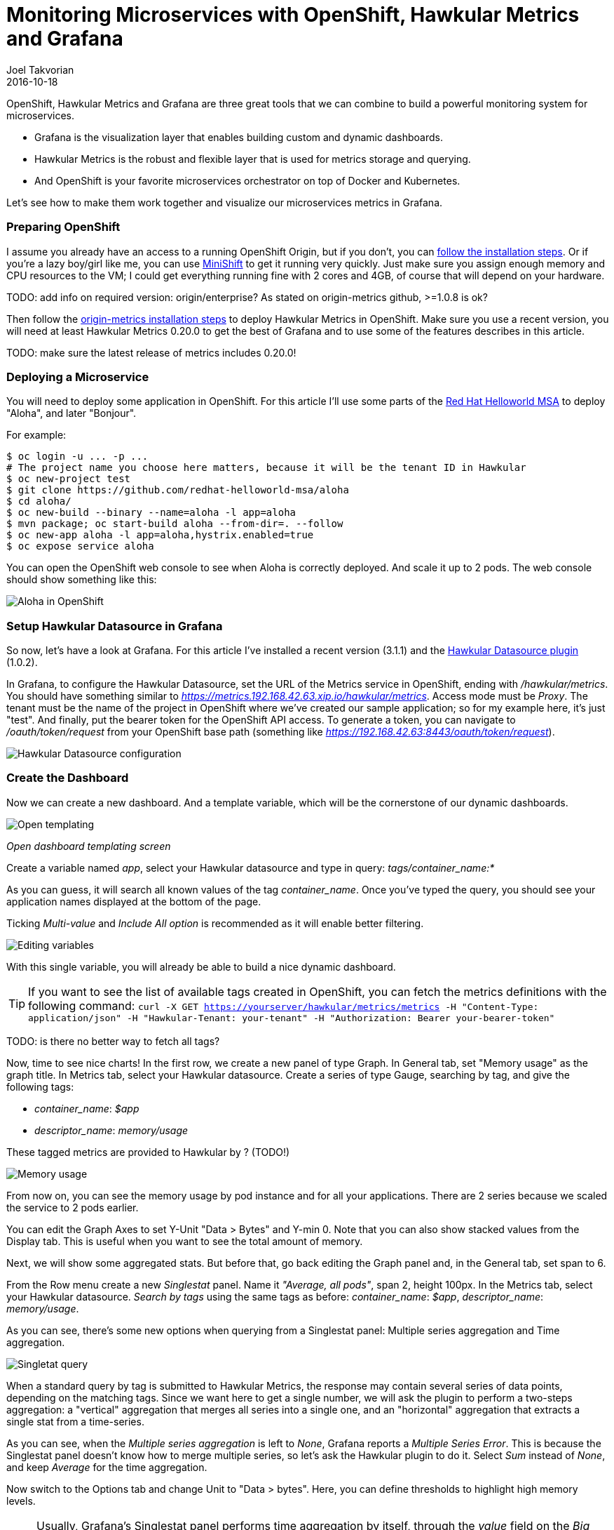 = Monitoring Microservices with OpenShift, Hawkular Metrics and Grafana
Joel Takvorian
2016-10-18
:jbake-type: post
:jbake-status: published
:jbake-tags: blog, metrics, microservice, vertx, openshift, grafana

OpenShift, Hawkular Metrics and Grafana are three great tools that we can combine to build a powerful monitoring system for microservices.

- Grafana is the visualization layer that enables building custom and dynamic dashboards.

- Hawkular Metrics is the robust and flexible layer that is used for metrics storage and querying.

- And OpenShift is your favorite microservices orchestrator on top of Docker and Kubernetes.

Let's see how to make them work together and visualize our microservices metrics in Grafana.

=== Preparing OpenShift

I assume you already have an access to a running OpenShift Origin, but if you don't, you can link:https://github.com/openshift/origin[follow the installation steps]. Or if you're a lazy boy/girl like me, you can use link:https://github.com/jimmidyson/minishift[MiniShift] to get it running very quickly. Just make sure you assign enough memory and CPU resources to the VM; I could get everything running fine with 2 cores and 4GB, of course that will depend on your hardware.

TODO: add info on required version: origin/enterprise? As stated on origin-metrics github, >=1.0.8 is ok?

Then follow the link:https://github.com/openshift/origin-metrics[origin-metrics installation steps] to deploy Hawkular Metrics in OpenShift. Make sure you use a recent version, you will need at least Hawkular Metrics 0.20.0 to get the best of Grafana and to use some of the features describes in this article.

TODO: make sure the latest release of metrics includes 0.20.0!

=== Deploying a Microservice

You will need to deploy some application in OpenShift. For this article I'll use some parts of the link:https://htmlpreview.github.io/?https://github.com/redhat-helloworld-msa/helloworld-msa/blob/master/readme.html#_deploy_aloha_vert_x_microservice[Red Hat Helloworld MSA] to deploy "Aloha", and later "Bonjour".

For example:
``` bash
$ oc login -u ... -p ...
# The project name you choose here matters, because it will be the tenant ID in Hawkular
$ oc new-project test
$ git clone https://github.com/redhat-helloworld-msa/aloha
$ cd aloha/
$ oc new-build --binary --name=aloha -l app=aloha
$ mvn package; oc start-build aloha --from-dir=. --follow
$ oc new-app aloha -l app=aloha,hystrix.enabled=true
$ oc expose service aloha
```

You can open the OpenShift web console to see when Aloha is correctly deployed. And scale it up to 2 pods. The web console should show something like this:

ifndef::env-github[]
image::/img/blog/2016/2016-10-17-aloha-openshift.png[Aloha in OpenShift]
endif::[]
ifdef::env-github[]
image::../../../../../assets/img/blog/2016/2016-10-17-aloha-openshift.png[Aloha in OpenShift]
endif::[]

=== Setup Hawkular Datasource in Grafana

So now, let's have a look at Grafana. For this article I've installed a recent version (3.1.1) and the link:https://github.com/hawkular/hawkular-grafana-datasource[Hawkular Datasource plugin] (1.0.2).

In Grafana, to configure the Hawkular Datasource, set the URL of the Metrics service in OpenShift, ending with _/hawkular/metrics_. You should have something similar to _https://metrics.192.168.42.63.xip.io/hawkular/metrics_. Access mode must be _Proxy_. The tenant must be the name of the project in OpenShift where we've created our sample application; so for my example here, it's just "test". And finally, put the bearer token for the OpenShift API access. To generate a token, you can navigate to _/oauth/token/request_ from your OpenShift base path (something like _https://192.168.42.63:8443/oauth/token/request_).

ifndef::env-github[]
image::/img/blog/2016/2016-10-17-grafana-hawkular-datasource.png[Hawkular Datasource configuration]
endif::[]
ifdef::env-github[]
image::../../../../../assets/img/blog/2016/2016-10-17-grafana-hawkular-datasource.png[Hawkular Datasource configuration]
endif::[]

=== Create the Dashboard

Now we can create a new dashboard. And a template variable, which will be the cornerstone of our dynamic dashboards.

ifndef::env-github[]
image::/img/blog/2016/2016-10-17-grafana-templating.png[Open templating]
endif::[]
ifdef::env-github[]
image::../../../../../assets/img/blog/2016/2016-10-17-grafana-templating.png[Open templating]
endif::[]
_Open dashboard templating screen_

Create a variable named _app_, select your Hawkular datasource and type in query: _tags/container_name:*_

As you can guess, it will search all known values of the tag _container_name_. Once you've typed the query, you should see your application names displayed at the bottom of the page.

Ticking _Multi-value_ and _Include All option_ is recommended as it will enable better filtering.

ifndef::env-github[]
image::/img/blog/2016/2016-10-17-grafana-edit-variable.png[Editing variables]
endif::[]
ifdef::env-github[]
image::../../../../../assets/img/blog/2016/2016-10-17-grafana-edit-variable.png[Editing variables]
endif::[]

With this single variable, you will already be able to build a nice dynamic dashboard.

TIP: If you want to see the list of available tags created in OpenShift, you can fetch the metrics definitions with the following command: ```curl -X GET https://yourserver/hawkular/metrics/metrics -H "Content-Type: application/json" -H "Hawkular-Tenant: your-tenant" -H "Authorization: Bearer your-bearer-token"```

TODO: is there no better way to fetch all tags?

Now, time to see nice charts! In the first row, we create a new panel of type Graph. In General tab, set "Memory usage" as the graph title. In Metrics tab, select your Hawkular datasource. Create a series of type Gauge, searching by tag, and give the following tags:

- _container_name_: _$app_

- _descriptor_name_: _memory/usage_

These tagged metrics are provided to Hawkular by ? (TODO!)

ifndef::env-github[]
image::/img/blog/2016/2016-10-17-grafana-memory-usage.png[Memory usage]
endif::[]
ifdef::env-github[]
image::../../../../../assets/img/blog/2016/2016-10-17-grafana-memory-usage.png[Memory usage]
endif::[]

From now on, you can see the memory usage by pod instance and for all your applications. There are 2 series because we scaled the service to 2 pods earlier.

You can edit the Graph Axes to set Y-Unit "Data > Bytes" and Y-min 0. Note that you can also show stacked values from the Display tab. This is useful when you want to see the total amount of memory.

Next, we will show some aggregated stats. But before that, go back editing the Graph panel and, in the General tab, set span to 6.

From the Row menu create a new _Singlestat_ panel. Name it _"Average, all pods"_, span 2, height 100px. In the Metrics tab, select your Hawkular datasource. _Search by tags_ using the same tags as before: _container_name_: _$app_, _descriptor_name_: _memory/usage_.

As you can see, there's some new options when querying from a Singlestat panel: Multiple series aggregation and Time aggregation.

ifndef::env-github[]
image::/img/blog/2016/2016-10-17-grafana-singlestat.png[Singletat query]
endif::[]
ifdef::env-github[]
image::../../../../../assets/img/blog/2016/2016-10-17-grafana-singlestat.png[Singletat query]
endif::[]

When a standard query by tag is submitted to Hawkular Metrics, the response may contain several series of data points, depending on the matching tags. Since we want here to get a single number, we will ask the plugin to perform a two-steps aggregation: a "vertical" aggregation that merges all series into a single one, and an "horizontal" aggregation that extracts a single stat from a time-series.

As you can see, when the _Multiple series aggregation_ is left to _None_, Grafana reports a _Multiple Series Error_. This is because the Singlestat panel doesn't know how to merge multiple series, so let's ask the Hawkular plugin to do it. Select _Sum_ instead of _None_, and keep _Average_ for the time aggregation.

Now switch to the Options tab and change Unit to "Data > bytes". Here, you can define thresholds to highlight high memory levels.

NOTE: Usually, Grafana's Singlestat panel performs time aggregation by itself, through the _value_ field on the _Big value_ row. But since the Hawkular plugin does it on its own, setting whatever value in this field won't have any effect.

ifndef::env-github[]
image::/img/blog/2016/2016-10-17-grafana-one-singlestat.png[A singlestat]
endif::[]
ifdef::env-github[]
image::../../../../../assets/img/blog/2016/2016-10-17-grafana-one-singlestat.png[A singlestat]
endif::[]

To finalize this dashboard setup for an application, click on the Singlestat panel title and duplicate 5 times. Edit each of the duplicates with the following names and queries:

- "Max, all pods": set _Time aggregation_ to _Max_

- "Live, all pods": set _Time aggregation_ to _Live_

- "Average per pod": set _Multiple series aggregation_ to _Average_

- "Max per pod": set _Multiple series aggregation_ to _Average_ and _Time aggregation_ to _Max_

- "Live per pod": set _Multiple series aggregation_ to _Average_ and _Time aggregation_ to _Live_

ifndef::env-github[]
image::/img/blog/2016/2016-10-17-grafana-6-singlestats.png[6 singlestats]
endif::[]
ifdef::env-github[]
image::../../../../../assets/img/blog/2016/2016-10-17-grafana-6-singlestats.png[6 singlestats]
endif::[]

=== Adding Another Application

Now we have a pretty nice dashboard for tracking memory usage on an application. Let's see what happens if we add a new application in OpenShift, under the same project.

This time I'll use _link:https://htmlpreview.github.io/?https://github.com/redhat-helloworld-msa/helloworld-msa/blob/master/readme.html#_deploy_bonjour_nodejs_microservice[Bonjour from Helloworld MSA]_, which is a Node.js microservice. After adding it to OpenShift, and again scaling it to 2 pods, see how it looks like:

ifndef::env-github[]
image::/img/blog/2016/2016-10-17-grafana-apps-merged.png[Merged applications]
endif::[]
ifdef::env-github[]
image::../../../../../assets/img/blog/2016/2016-10-17-grafana-apps-merged.png[Merged applications]
endif::[]

Hmm, interesting. Our panels show new series: two for the _Bonjour_ microservice and one _docker-build_. The later is caused by the build I triggered when I created _Bonjour_. The sequence of the events is quite obvious when looking at the graphs. We don't necessarily want to monitor that, but it's nice to see how far we can go with Hawkular and OpenShift. Anyway, we can filter it out using the top combo box _Application_.

But still, this is probably not what we would expect. What happens here is that the _$app_ variable we set up in queries is resolved into as many _container_name_ as there are, and result in the same number of series in a single graph. We can change that behaviour very easily thanks to a nice feature of Grafana: on the existing row, to the left, open the Row editor and in _Templating options_ activate duplication from variable _app_. Save and refresh the browser.

ifndef::env-github[]
image::/img/blog/2016/2016-10-17-grafana-apps-rows.png[Applications per row]
endif::[]
ifdef::env-github[]
image::../../../../../assets/img/blog/2016/2016-10-17-grafana-apps-rows.png[Applications per row]
endif::[]

That's better! By turning on row duplication based on our variable, Grafana has created 3 rows, and for each one it provides to the Hawkular plugin just one value of _$app_ at a time.

Now we can monitor our microservices quite easily! If we don't want to see the _docker-build_ instance, just filter it out with the top combo.

We will just add a little enhancement to the dashboard, to make easier to understand which row is for which app. On the first row, add a new _Text_ panel, set its title empty, span 2, height 100px, mode HTML and content:
```
<center><p style='font-size: 40pt'>$app</p></center>
```

It will display the microservice name. After some layout arrangement, here is the final result:

ifndef::env-github[]
image::/img/blog/2016/2016-10-17-grafana-apps-rows-2.png[Applications per row bis]
endif::[]
ifdef::env-github[]
image::../../../../../assets/img/blog/2016/2016-10-17-grafana-apps-rows-2.png[Applications per row bis]
endif::[]

You can play around with OpenShift. Scale some pods up and down, and you'll get the metrics updated in Grafana. Just note that on downscaling, you'll have to wait a little bit (5 minutes) before seeing the _Live_ metrics on the _Singlestat_ panel being updated. This is because we're not sure if the absence of data is due to a pod being shut down, or a simple delay between measurements.

=== It's Just a Beginning

Thanks to the metrics provided in OpenShift, you can build more elaborate dashboards. Just change the _desciptor_name_ tag and see what's interesting for you, there are metrics on memory, CPU, network and filesystem.

But that's just the starting kit! link:http://www.hawkular.org/hawkular-clients/[The Hawkular Metrics ecosystem] is rich and keeps growing, including a Wildfly agent, a Vert.x plugin, a DropWizard reporter, etc. And if that's not enough for you, it's very easy to integrate your own metrics: either through the client libraries or by directly calling the link:http://www.hawkular.org/docs/rest/rest-metrics.html[Metrics REST API].

TODO: add other "clients" to hawkular website? (Vertx, dropwizard etc.)

A good practice, when you define your own metrics, is to tag them with some pod-discriminant values. It can be through the environment variables set by Kubernetes/OpenShift, but it could also be the hostname since it's generated specifically for a pod. With that in mind, you will be able to monitor every part of your microservices architecture.

TIP: You can download this dashboard [link] here and import it in Grafana.

TODO: set link once PR is merged
